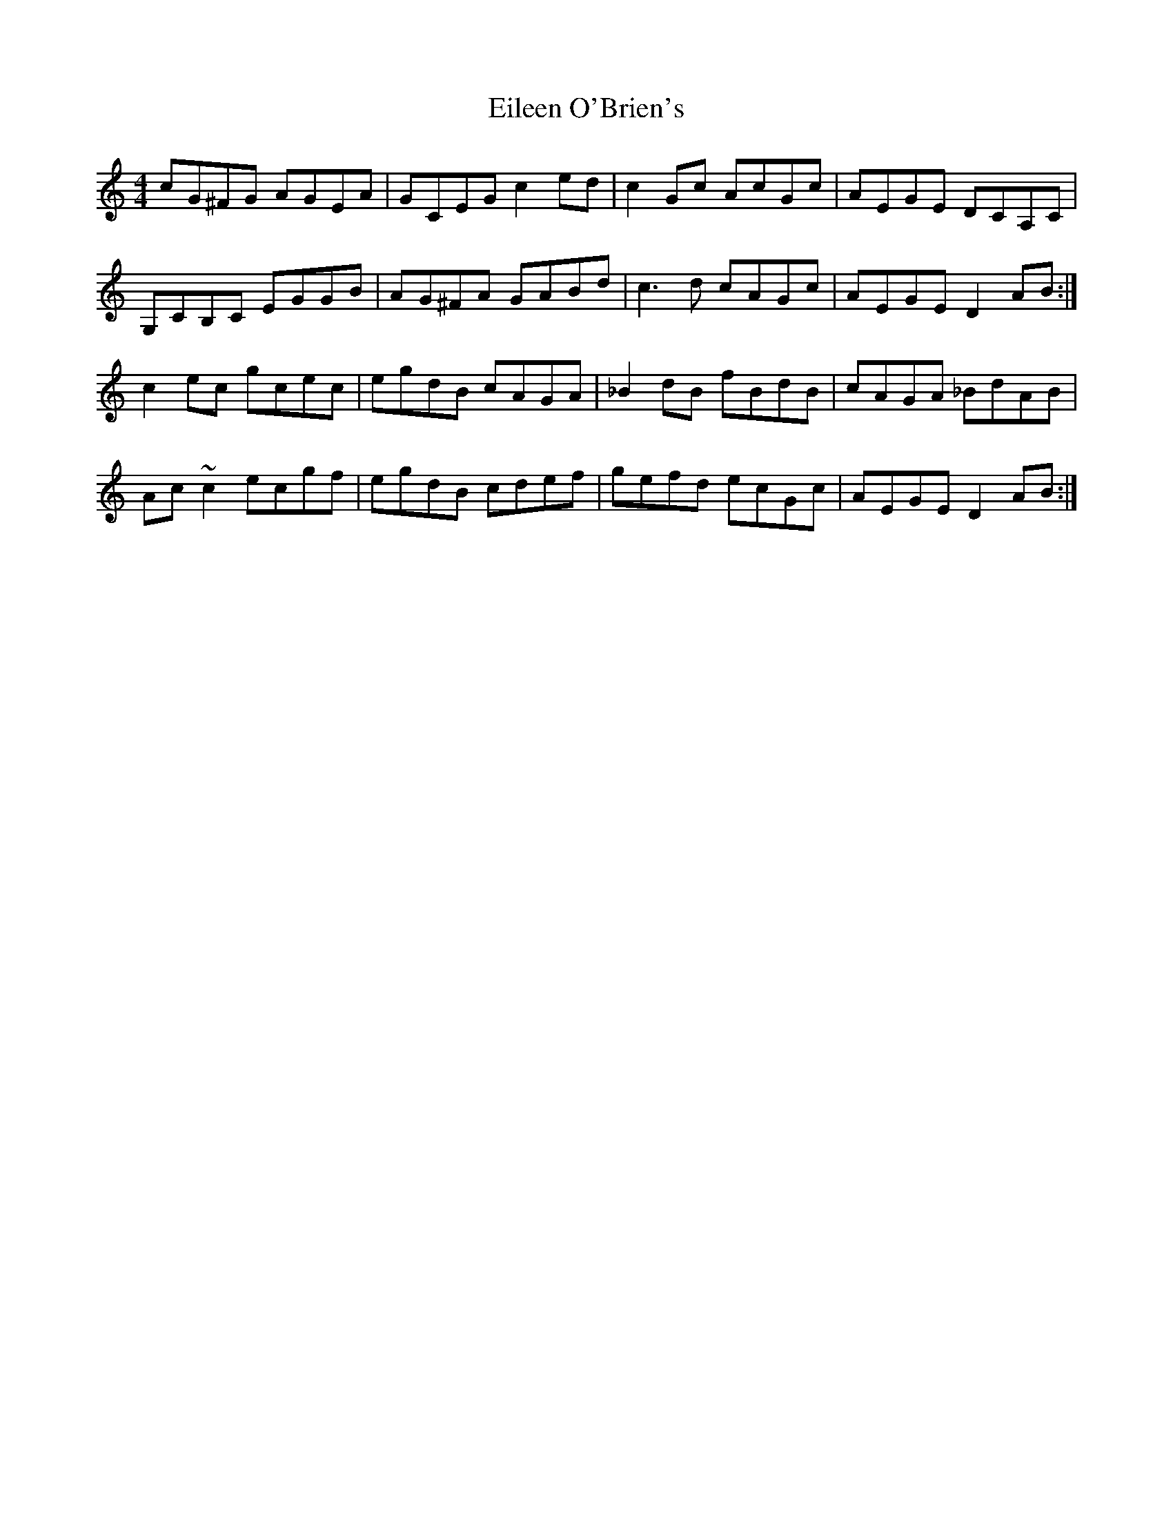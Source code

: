 X: 11649
T: Eileen O'Brien's
R: reel
M: 4/4
K: Cmajor
cG^FG AGEA|GCEG c2ed|c2Gc AcGc|AEGE DCA,C|
G,CB,C EGGB|AG^FA GABd|c3d cAGc|AEGE D2AB:|
c2ec gcec|egdB cAGA|_B2dB fBdB|cAGA _BdAB|
Ac ~c2 ecgf|egdB cdef|gefd ecGc|AEGE D2 AB:|

